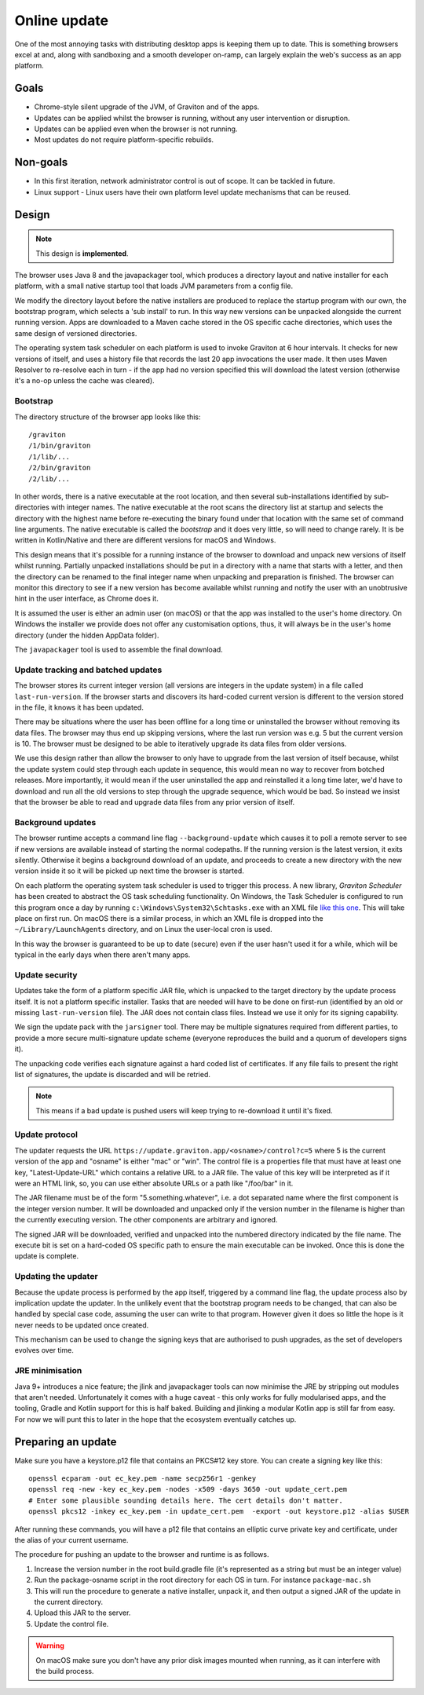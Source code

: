 Online update
*************

One of the most annoying tasks with distributing desktop apps is keeping them up to date. This is something browsers
excel at and, along with sandboxing and a smooth developer on-ramp, can largely explain the web's success as an app
platform.

Goals
=====

* Chrome-style silent upgrade of the JVM, of Graviton and of the apps.
* Updates can be applied whilst the browser is running, without any user intervention or disruption.
* Updates can be applied even when the browser is not running.
* Most updates do not require platform-specific rebuilds.

Non-goals
=========

* In this first iteration, network administrator control is out of scope. It can be tackled in future.
* Linux support - Linux users have their own platform level update mechanisms that can be reused.

Design
======

.. note:: This design is **implemented**.

The browser uses Java 8 and the javapackager tool, which produces a directory layout and native installer for each
platform, with a small native startup tool that loads JVM parameters from a config file.

We modify the directory layout before the native installers are produced to replace the startup program with our own,
the bootstrap program, which selects a 'sub install' to run. In this way new versions can be unpacked alongside the
current running version. Apps are downloaded to a Maven cache stored in the OS specific cache directories, which uses
the same design of versioned directories.

The operating system task scheduler on each platform is used to invoke Graviton at 6 hour intervals. It checks for new
versions of itself, and uses a history file that records the last 20 app invocations the user made. It then uses Maven
Resolver to re-resolve each in turn - if the app had no version specified this will download the latest version (otherwise
it's a no-op unless the cache was cleared).

Bootstrap
---------

The directory structure of the browser app looks like this::

    /graviton
    /1/bin/graviton
    /1/lib/...
    /2/bin/graviton
    /2/lib/...

In other words, there is a native executable at the root location, and then several sub-installations identified by
sub-directories with integer names. The native executable at the root scans the directory list at startup and selects
the directory with the highest name before re-executing the binary found under that location with the same set of
command line arguments. The native executable is called the *bootstrap* and it does very little, so will need to change
rarely. It is be written in Kotlin/Native and there are different versions for macOS and Windows.

This design means that it's possible for a running instance of the browser to download and unpack new versions of itself
whilst running. Partially unpacked installations should be put in a directory with a name that starts with a letter,
and then the directory can be renamed to the final integer name when unpacking and preparation is finished. The browser
can monitor this directory to see if a new version has become available whilst running and notify the user with an
unobtrusive hint in the user interface, as Chrome does it.

It is assumed the user is either an admin user (on macOS) or that the app was installed to the user's home directory.
On Windows the installer we provide does not offer any customisation options, thus, it will always be in the user's
home directory (under the hidden AppData folder).

The ``javapackager`` tool is used to assemble the final download.

Update tracking and batched updates
-----------------------------------

The browser stores its current integer version (all versions are integers in the update system) in a file called
``last-run-version``. If the browser starts and discovers its hard-coded current version is different to the version
stored in the file, it knows it has been updated.

There may be situations where the user has been offline for a long time or uninstalled the browser without removing its
data files. The browser may thus end up skipping versions, where the last run version was e.g. 5 but the current version
is 10. The browser must be designed to be able to iteratively upgrade its data files from older versions.

We use this design rather than allow the browser to only have to upgrade from the last version of itself because, whilst
the update system could step through each update in sequence, this would mean no way to recover from botched releases.
More importantly, it would mean if the user uninstalled the app and reinstalled it a long time later, we'd have to
download and run all the old versions to step through the upgrade sequence, which would be bad. So instead we insist that
the browser be able to read and upgrade data files from any prior version of itself.

Background updates
------------------

The browser runtime accepts a command line flag ``--background-update`` which causes it to poll a remote server
to see if new versions are available instead of starting the normal codepaths. If the running version is the latest
version, it exits silently. Otherwise it begins a background download of an update, and proceeds to create a new directory
with the new version inside it so it will be picked up next time the browser is started.

On each platform the operating system task scheduler is used to trigger this process. A new library, *Graviton Scheduler*
has been created to abstract the OS task scheduling functionality. On Windows, the Task Scheduler is configured to
run this program once a day by running ``c:\Windows\System32\Schtasks.exe`` with an XML file `like this one <https://msdn.microsoft.com/en-us/library/windows/desktop/aa446863(v=vs.85).aspx>`_.
This will take place on first run. On macOS there is a similar process, in which an XML file is dropped into the
``~/Library/LaunchAgents`` directory, and on Linux the user-local cron is used.

In this way the browser is guaranteed to be up to date (secure) even if the user hasn't used it for a while, which will
be typical in the early days when there aren't many apps.

Update security
---------------

Updates take the form of a platform specific JAR file, which is unpacked to the target directory by the update process
itself. It is not a platform specific installer. Tasks that are needed will have to be done on first-run (identified
by an old or missing ``last-run-version`` file). The JAR does not contain class files. Instead we use it only for its
signing capability.

We sign the update pack with the ``jarsigner`` tool. There may be multiple signatures required from different parties,
to provide a more secure multi-signature update scheme (everyone reproduces the build and a quorum of developers signs it).

The unpacking code verifies each signature against a hard coded list of certificates. If any file fails to present the
right list of signatures, the update is discarded and will be retried.

.. note:: This means if a bad update is pushed users will keep trying to re-download it until it's fixed.

Update protocol
---------------

The updater requests the URL ``https://update.graviton.app/<osname>/control?c=5`` where 5 is the current version of the app and
"osname" is either "mac" or "win". The control file is a properties file that must have at least one key, "Latest-Update-URL" which
contains a relative URL to a JAR file. The value of this key will be interpreted as if it were an HTML link, so, you can use either
absolute URLs or a path like "/foo/bar" in it.

The JAR filename must be of the form "5.something.whatever", i.e. a dot separated name where the first component is the integer version
number. It will be downloaded and unpacked only if the version number in the filename is higher than the currently executing version. The
other components are arbitrary and ignored.

The signed JAR will be downloaded, verified and unpacked into the numbered directory indicated by the file name. The execute bit is set
on a hard-coded OS specific path to ensure the main executable can be invoked. Once this is done the update is complete.

Updating the updater
--------------------

Because the update process is performed by the app itself, triggered by a command line flag, the update process also by
implication update the updater. In the unlikely event that the bootstrap program needs to be changed, that can
also be handled by special case code, assuming the user can write to that program. However given it does so little the
hope is it never needs to be updated once created.

This mechanism can be used to change the signing keys that are authorised to push upgrades, as the set of developers
evolves over time.

JRE minimisation
----------------

Java 9+ introduces a nice feature; the jlink and javapackager tools can now minimise the JRE by stripping out modules
that aren't needed. Unfortunately it comes with a huge caveat - this only works for fully modularised apps, and the
tooling, Gradle and Kotlin support for this is half baked. Building and jlinking a modular Kotlin app is still far from
easy. For now we will punt this to later in the hope that the ecosystem eventually catches up.

Preparing an update
===================

Make sure you have a keystore.p12 file that contains an PKCS#12 key store. You can create a signing key like this::

    openssl ecparam -out ec_key.pem -name secp256r1 -genkey
    openssl req -new -key ec_key.pem -nodes -x509 -days 3650 -out update_cert.pem
    # Enter some plausible sounding details here. The cert details don't matter.
    openssl pkcs12 -inkey ec_key.pem -in update_cert.pem  -export -out keystore.p12 -alias $USER

After running these commands, you will have a p12 file that contains an elliptic curve private key and certificate,
under the alias of your current username.

The procedure for pushing an update to the browser and runtime is as follows.

1. Increase the version number in the root build.gradle file (it's represented as a string but must be an integer value)
2. Run the package-osname script in the root directory for each OS in turn. For instance ``package-mac.sh``
3. This will run the procedure to generate a native installer, unpack it, and then output a signed JAR of the update in the current directory.
4. Upload this JAR to the server.
5. Update the control file.

.. warning:: On macOS make sure you don't have any prior disk images mounted when running, as it can interfere with the build process.